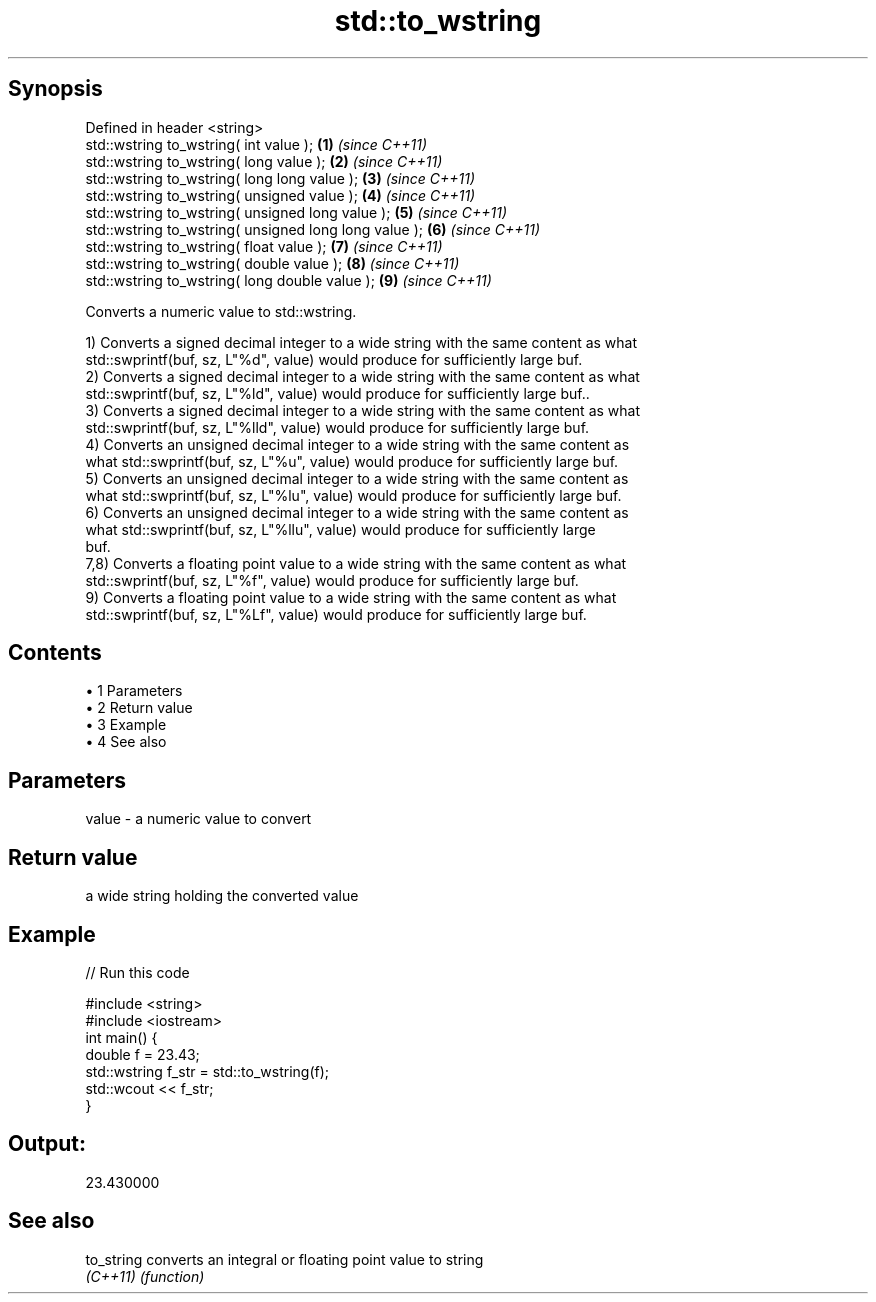 .TH std::to_wstring 3 "Apr 19 2014" "1.0.0" "C++ Standard Libary"
.SH Synopsis
   Defined in header <string>
   std::wstring to_wstring( int value );                \fB(1)\fP \fI(since C++11)\fP
   std::wstring to_wstring( long value );               \fB(2)\fP \fI(since C++11)\fP
   std::wstring to_wstring( long long value );          \fB(3)\fP \fI(since C++11)\fP
   std::wstring to_wstring( unsigned value );           \fB(4)\fP \fI(since C++11)\fP
   std::wstring to_wstring( unsigned long value );      \fB(5)\fP \fI(since C++11)\fP
   std::wstring to_wstring( unsigned long long value ); \fB(6)\fP \fI(since C++11)\fP
   std::wstring to_wstring( float value );              \fB(7)\fP \fI(since C++11)\fP
   std::wstring to_wstring( double value );             \fB(8)\fP \fI(since C++11)\fP
   std::wstring to_wstring( long double value );        \fB(9)\fP \fI(since C++11)\fP

   Converts a numeric value to std::wstring.

   1) Converts a signed decimal integer to a wide string with the same content as what
   std::swprintf(buf, sz, L"%d", value) would produce for sufficiently large buf.
   2) Converts a signed decimal integer to a wide string with the same content as what
   std::swprintf(buf, sz, L"%ld", value) would produce for sufficiently large buf..
   3) Converts a signed decimal integer to a wide string with the same content as what
   std::swprintf(buf, sz, L"%lld", value) would produce for sufficiently large buf.
   4) Converts an unsigned decimal integer to a wide string with the same content as
   what std::swprintf(buf, sz, L"%u", value) would produce for sufficiently large buf.
   5) Converts an unsigned decimal integer to a wide string with the same content as
   what std::swprintf(buf, sz, L"%lu", value) would produce for sufficiently large buf.
   6) Converts an unsigned decimal integer to a wide string with the same content as
   what std::swprintf(buf, sz, L"%llu", value) would produce for sufficiently large
   buf.
   7,8) Converts a floating point value to a wide string with the same content as what
   std::swprintf(buf, sz, L"%f", value) would produce for sufficiently large buf.
   9) Converts a floating point value to a wide string with the same content as what
   std::swprintf(buf, sz, L"%Lf", value) would produce for sufficiently large buf.

.SH Contents

     • 1 Parameters
     • 2 Return value
     • 3 Example
     • 4 See also

.SH Parameters

   value - a numeric value to convert

.SH Return value

   a wide string holding the converted value

.SH Example

   
// Run this code

 #include <string>
 #include <iostream>
  
 int main() {
     double f = 23.43;
     std::wstring f_str = std::to_wstring(f);
     std::wcout << f_str;
 }

.SH Output:

 23.430000

.SH See also

   to_string converts an integral or floating point value to string
   \fI(C++11)\fP   \fI(function)\fP

